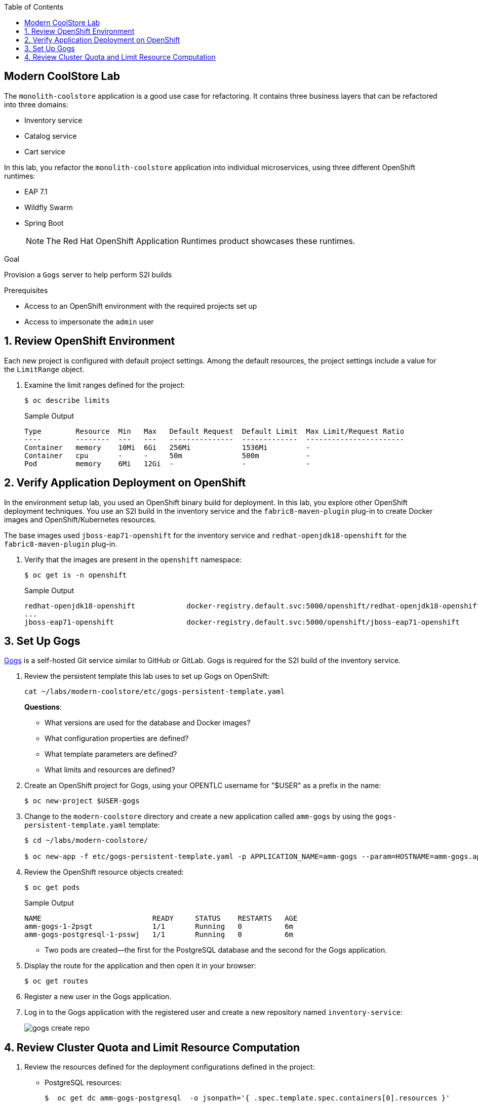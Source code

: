 :scrollbar:
:data-uri:
:toc2:
:linkattrs:

== Modern CoolStore Lab

The `monolith-coolstore` application is a good use case for refactoring. It contains three business layers that can be refactored into three domains:

* Inventory service
* Catalog service
* Cart service

In this lab, you refactor the `monolith-coolstore` application into individual microservices, using three different OpenShift runtimes:

* EAP 7.1
* Wildfly Swarm
* Spring Boot
+
NOTE: The Red Hat OpenShift Application Runtimes product showcases these runtimes.

.Goal
Provision a `Gogs` server to help perform S2I builds

.Prerequisites
* Access to an OpenShift environment with the required projects set up
* Access to impersonate the `admin` user

:numbered:

== Review OpenShift Environment

Each new project is configured with default project settings. Among the default resources, the project settings include a value for the `LimitRange` object.

. Examine the limit ranges defined for the project:
+
[source,sh]
----
$ oc describe limits
----
+
.Sample Output
[source,text]
----
Type        Resource  Min   Max   Default Request  Default Limit  Max Limit/Request Ratio
----        --------  ---   ---   ---------------  -------------  -----------------------
Container   memory    10Mi  6Gi   256Mi            1536Mi         -
Container   cpu       -     -     50m              500m           -
Pod         memory    6Mi   12Gi  -                -              -
----

== Verify Application Deployment on OpenShift

In the environment setup lab, you used an OpenShift binary build for deployment. In this lab, you explore other OpenShift deployment techniques. You use an S2I build in the inventory service and the `fabric8-maven-plugin` plug-in to create Docker images and OpenShift/Kubernetes resources.

The base images used `jboss-eap71-openshift` for the inventory service and `redhat-openjdk18-openshift` for the `fabric8-maven-plugin` plug-in.

. Verify that the images are present in the `openshift` namespace:
+
[source,sh]
----
$ oc get is -n openshift
----
+
.Sample Output
[source,text]
----
redhat-openjdk18-openshift            docker-registry.default.svc:5000/openshift/redhat-openjdk18-openshift
...
jboss-eap71-openshift                 docker-registry.default.svc:5000/openshift/jboss-eap71-openshift
----

== Set Up Gogs

link:https://gogs.io/[Gogs^] is a self-hosted Git service similar to GitHub or GitLab. Gogs is required for the S2I build of the inventory service.

. Review the persistent template this lab uses to set up Gogs on OpenShift:
+
[source,sh]
----
cat ~/labs/modern-coolstore/etc/gogs-persistent-template.yaml
----
+
****
*Questions*:

* What versions are used for the database and Docker images?
* What configuration properties are defined?
* What template parameters are defined?
* What limits and resources are defined?
****

. Create an OpenShift project for Gogs, using your OPENTLC username for "$USER" as a prefix in the name:
+
[source,sh]
----
$ oc new-project $USER-gogs
----

. Change to the `modern-coolstore` directory and create a new application called `amm-gogs` by using the `gogs-persistent-template.yaml` template:
+
[source,sh]
----
$ cd ~/labs/modern-coolstore/

$ oc new-app -f etc/gogs-persistent-template.yaml -p APPLICATION_NAME=amm-gogs --param=HOSTNAME=amm-gogs.apps.$GUID.openshift.opentlc.com
----

. Review the OpenShift resource objects created:
+
[source,sh]
----
$ oc get pods
----
+
.Sample Output
[source,text]
----
NAME                          READY     STATUS    RESTARTS   AGE
amm-gogs-1-2psgt              1/1       Running   0          6m
amm-gogs-postgresql-1-psswj   1/1       Running   0          6m
----
* Two pods are created--the first for the PostgreSQL database and the second for the Gogs application.

. Display the route for the application and then open it in your browser:
+
[source,sh]
----
$ oc get routes
----

. Register a new user in the Gogs application.

. Log in to the Gogs application with the registered user and create a new repository named `inventory-service`:
+
image::images/gogs-create-repo.png[]

== Review Cluster Quota and Limit Resource Computation

. Review the resources defined for the deployment configurations defined in the project:
* PostgreSQL resources:
+
[source,sh]
----
$  oc get dc amm-gogs-postgresql  -o jsonpath='{ .spec.template.spec.containers[0].resources }'
----
+
.Sample Output
[source,text]
----
map[limits:map[memory:512Mi] requests:map[memory:100Mi]]
----
* Gogs resources:
+
[source,sh]
----
$  oc get dc amm-gogs  -o jsonpath='{ .spec.template.spec.containers[0].resources }'
----
+
.Sample Output
[source,text]
----
map[]
----

. Review the cluster quota used so far.
+
****
*Question*:

* Based on above values for `ClusterQuota` and `LimitRange`, deduce how the values of the following fields were calculated:
** `limits.cpu`
** `limits.memory`
** `requests.memory`
** `requests.cpu`
****
